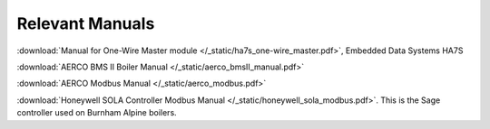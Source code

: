 .. _relevant-manuals:

Relevant Manuals
================

:download:`Manual for One-Wire Master module </_static/ha7s_one-wire_master.pdf>`, Embedded Data Systems HA7S

:download:`AERCO BMS II Boiler Manual </_static/aerco_bmsII_manual.pdf>`

:download:`AERCO Modbus Manual </_static/aerco_modbus.pdf>`

:download:`Honeywell SOLA Controller Modbus Manual </_static/honeywell_sola_modbus.pdf>`. This is the Sage controller used on Burnham Alpine boilers.
